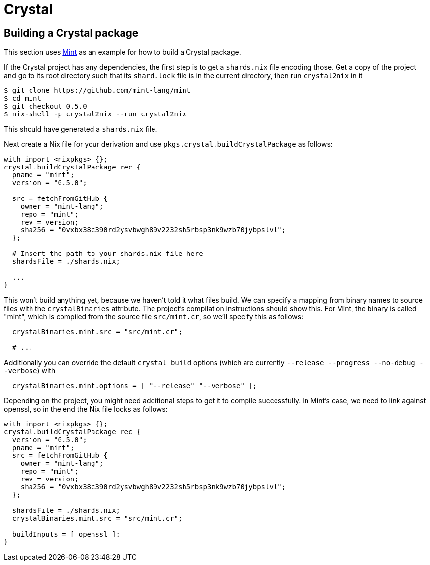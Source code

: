 = Crystal

== Building a Crystal package

This section uses https://github.com/mint-lang/mint[Mint] as an example for how to build a Crystal package.

If the Crystal project has any dependencies, the first step is to get a `shards.nix` file encoding those. Get a copy of the project and go to its root directory such that its `shard.lock` file is in the current directory, then run `crystal2nix` in it

[source,bash]
----
$ git clone https://github.com/mint-lang/mint
$ cd mint
$ git checkout 0.5.0
$ nix-shell -p crystal2nix --run crystal2nix
----

This should have generated a `shards.nix` file.

Next create a Nix file for your derivation and use `pkgs.crystal.buildCrystalPackage` as follows:

[source,nix]
----
with import <nixpkgs> {};
crystal.buildCrystalPackage rec {
  pname = "mint";
  version = "0.5.0";

  src = fetchFromGitHub {
    owner = "mint-lang";
    repo = "mint";
    rev = version;
    sha256 = "0vxbx38c390rd2ysvbwgh89v2232sh5rbsp3nk9wzb70jybpslvl";
  };

  # Insert the path to your shards.nix file here
  shardsFile = ./shards.nix;

  ...
}
----

This won't build anything yet, because we haven't told it what files build. We can specify a mapping from binary names to source files with the `crystalBinaries` attribute. The project's compilation instructions should show this. For Mint, the binary is called "mint", which is compiled from the source file `src/mint.cr`, so we'll specify this as follows:

[source,nix]
----
  crystalBinaries.mint.src = "src/mint.cr";

  # ...
----

Additionally you can override the default `crystal build` options (which are currently `--release --progress --no-debug --verbose`) with

[source,nix]
----
  crystalBinaries.mint.options = [ "--release" "--verbose" ];
----

Depending on the project, you might need additional steps to get it to compile successfully. In Mint's case, we need to link against openssl, so in the end the Nix file looks as follows:

[source,nix]
----
with import <nixpkgs> {};
crystal.buildCrystalPackage rec {
  version = "0.5.0";
  pname = "mint";
  src = fetchFromGitHub {
    owner = "mint-lang";
    repo = "mint";
    rev = version;
    sha256 = "0vxbx38c390rd2ysvbwgh89v2232sh5rbsp3nk9wzb70jybpslvl";
  };

  shardsFile = ./shards.nix;
  crystalBinaries.mint.src = "src/mint.cr";

  buildInputs = [ openssl ];
}
----
